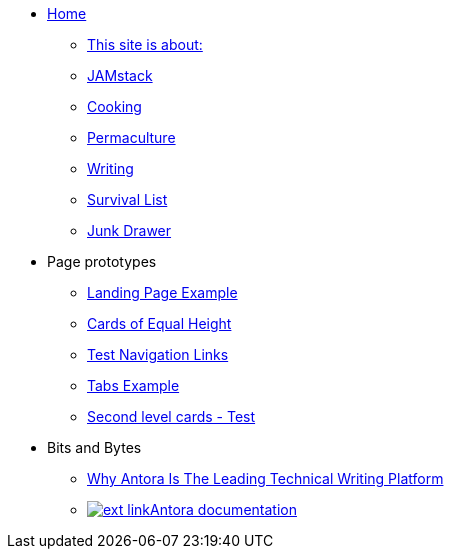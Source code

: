 * xref:ROOT:index.adoc[Home]
** xref:ROOT:what-this-site-is-about.adoc[This site is about:]
** xref:jamstack:ROOT:index.adoc[JAMstack]
** xref:cooking:ROOT:index.adoc[Cooking]
** xref:permaculture:ROOT:index.adoc[Permaculture]
** xref:writing:ROOT:index.adoc[Writing]
** xref:survival-list:ROOT:index.adoc[Survival List]
** xref:junk-drawer:ROOT:index.adoc[Junk Drawer]
* Page prototypes
** xref:ROOT:landing-page.adoc[Landing Page Example]
** xref:ROOT:landing-page-equal-height-cards.adoc[Cards of Equal Height]
** xref:ROOT:nav-links.adoc[Test Navigation Links]
** xref:ROOT:tabs.adoc[Tabs Example]
** xref:second-level-cards-test.adoc[Second level cards - Test]
* Bits and Bytes
//* xref:resume.adoc[My resume]
//* xref:iframe.adoc[Using iframes in AsciiDoc]
** link:{attachmentsdir}/why-antora.pdf[Why Antora Is The Leading Technical Writing Platform^]
** https://docs.antora.org/[image:ext-link.png[]Antora documentation^]

